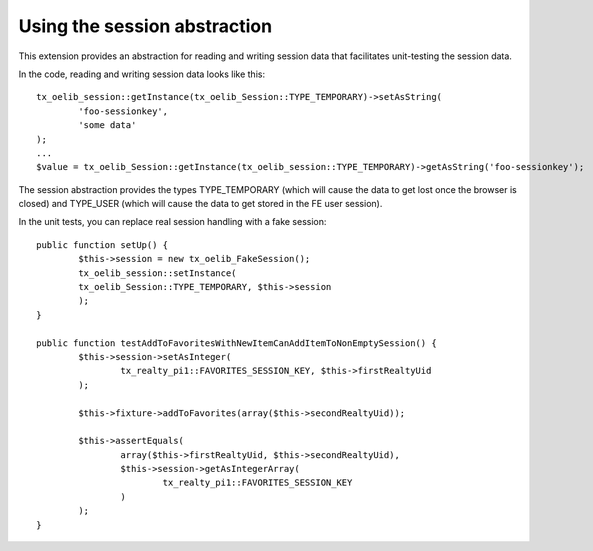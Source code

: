 

.. ==================================================
.. FOR YOUR INFORMATION
.. --------------------------------------------------
.. -*- coding: utf-8 -*- with BOM.

.. ==================================================
.. DEFINE SOME TEXTROLES
.. --------------------------------------------------
.. role::   underline
.. role::   typoscript(code)
.. role::   ts(typoscript)
   :class:  typoscript
.. role::   php(code)


Using the session abstraction
^^^^^^^^^^^^^^^^^^^^^^^^^^^^^

This extension provides an abstraction for reading and writing session
data that facilitates unit-testing the session data.

In the code, reading and writing session data looks like this:

::

   tx_oelib_session::getInstance(tx_oelib_Session::TYPE_TEMPORARY)->setAsString(
           'foo-sessionkey',
           'some data'
   );
   ...
   $value = tx_oelib_Session::getInstance(tx_oelib_session::TYPE_TEMPORARY)->getAsString('foo-sessionkey');

The session abstraction provides the types TYPE\_TEMPORARY (which will
cause the data to get lost once the browser is closed) and TYPE\_USER
(which will cause the data to get stored in the FE user session).

In the unit tests, you can replace real session handling with a fake
session:

::

   public function setUp() {
           $this->session = new tx_oelib_FakeSession();
           tx_oelib_session::setInstance(
           tx_oelib_Session::TYPE_TEMPORARY, $this->session
           );
   }

   public function testAddToFavoritesWithNewItemCanAddItemToNonEmptySession() {
           $this->session->setAsInteger(
                   tx_realty_pi1::FAVORITES_SESSION_KEY, $this->firstRealtyUid
           );

           $this->fixture->addToFavorites(array($this->secondRealtyUid));

           $this->assertEquals(
                   array($this->firstRealtyUid, $this->secondRealtyUid),
                   $this->session->getAsIntegerArray(
                           tx_realty_pi1::FAVORITES_SESSION_KEY
                   )
           );
   }
